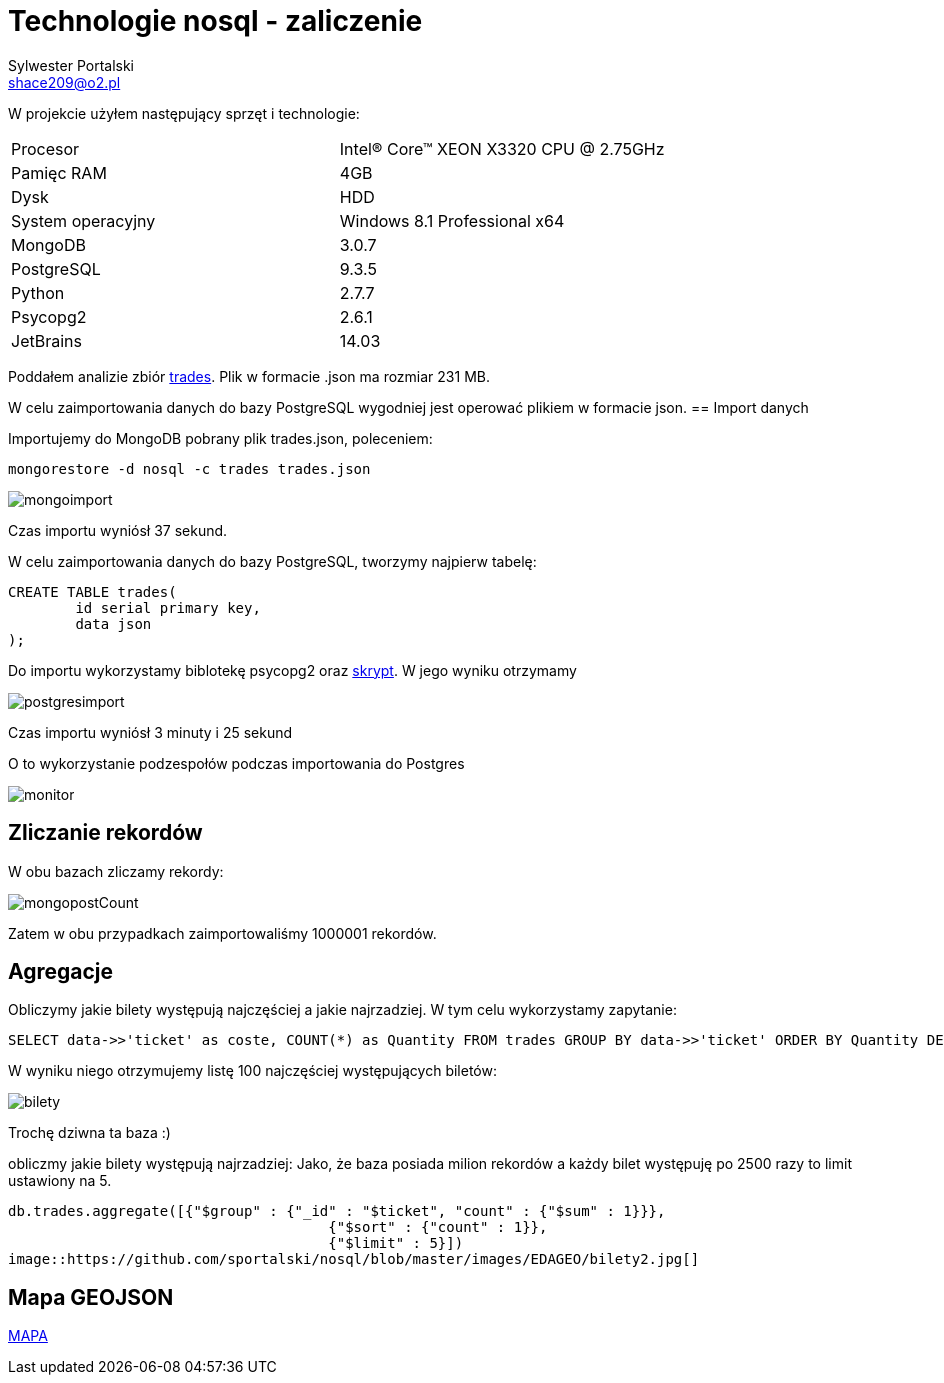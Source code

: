 = Technologie nosql - zaliczenie
Sylwester Portalski <shace209@o2.pl>
:icons: font

W projekcie użyłem następujący sprzęt i technologie:

[format="csv"]
|===
Procesor, Intel(R) Core(TM) XEON X3320 CPU @ 2.75GHz
Pamięc RAM, 4GB
Dysk, HDD
System operacyjny, Windows 8.1 Professional x64
MongoDB, 3.0.7
PostgreSQL, 9.3.5
Python, 2.7.7
Psycopg2, 2.6.1
JetBrains, 14.03
|===

Poddałem analizie zbiór https://dl.dropboxusercontent.com/u/15056258/mongodb/trades.json[trades]. Plik w formacie .json ma rozmiar 231 MB.

W celu zaimportowania danych do bazy PostgreSQL wygodniej jest operować plikiem w formacie json.
== Import danych

Importujemy do MongoDB pobrany plik trades.json, poleceniem:

[source]
mongorestore -d nosql -c trades trades.json

image::https://github.com/sportalski/nosql/blob/master/EDAGEO/images/mongoimport.jpg[]

Czas importu wyniósł 37 sekund.

W celu zaimportowania danych do bazy PostgreSQL, tworzymy najpierw tabelę:

[source]
CREATE TABLE trades(
	id serial primary key,
	data json
);

Do importu wykorzystamy biblotekę psycopg2 oraz https://github.com/sportalski/nosql/blob/master/EDAGEO/insert.py[skrypt]. 
W jego wyniku otrzymamy

image::https://github.com/sportalski/nosql/blob/master/EDAGEO/images/postgresimport.jpg[]

Czas importu wyniósł 3 minuty i 25 sekund

O to wykorzystanie podzespołów podczas importowania do Postgres

image::https://github.com/sportalski/nosql/blob/master/EDAGEO/images/monitor.jpg[]

== Zliczanie rekordów

W obu bazach zliczamy rekordy:

image::https://github.com/sportalski/nosql/blob/master/EDAGEO/images/mongopostCount.jpg[]


Zatem w obu przypadkach zaimportowaliśmy 1000001 rekordów.

== Agregacje
Obliczymy jakie bilety występują najczęściej a jakie najrzadziej. W tym celu wykorzystamy zapytanie:
[source]
SELECT data->>'ticket' as coste, COUNT(*) as Quantity FROM trades GROUP BY data->>'ticket' ORDER BY Quantity DESC LIMIT 100;

W wyniku niego otrzymujemy listę 100 najczęściej występujących biletów:

image::https://github.com/sportalski/nosql/blob/master/EDAGEO/images/bilety.jpg[]

Trochę dziwna ta baza :)

obliczmy jakie bilety występują najrzadziej:
Jako, że baza posiada milion rekordów a każdy bilet występuję po 2500 razy to limit ustawiony na 5.
[source]
db.trades.aggregate([{"$group" : {"_id" : "$ticket", "count" : {"$sum" : 1}}},
                                      {"$sort" : {"count" : 1}},
                                      {"$limit" : 5}])
image::https://github.com/sportalski/nosql/blob/master/images/EDAGEO/bilety2.jpg[]

== Mapa GEOJSON
https://github.com/sportalski/nosql/blob/master/EDAGEO/mapa.geojson[MAPA]




